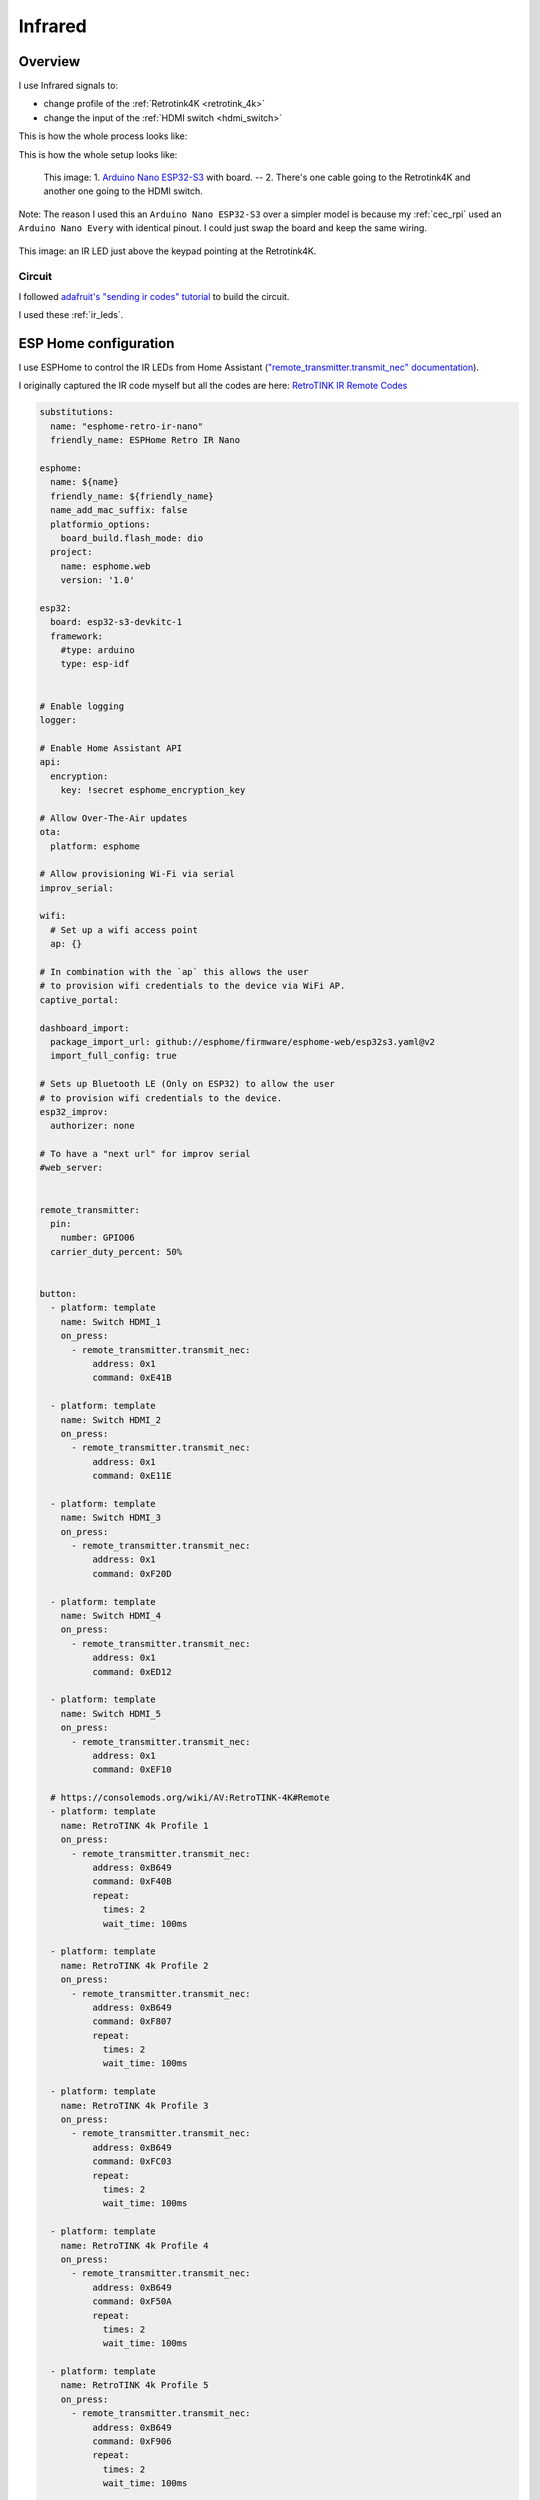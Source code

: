 .. _infrared:

Infrared
========

Overview
--------

I use Infrared signals to:

- change profile of the :ref:`Retrotink4K <retrotink_4k>`
- change the input of the :ref:`HDMI switch <hdmi_switch>`

This is how the whole process looks like:

.. graphviz:: graphs/infrared_sequence.dot


This is how the whole setup looks like:

.. figure:: _static/infrared/esp32.jpg
  :alt: Arduino with raspberry pi

  This image:
  1. `Arduino Nano ESP32-S3 <arduino_nano-esp32>`_ with board. -- 2. There's one cable going to the Retrotink4K and another one going to the HDMI switch.

Note: The reason I used this an ``Arduino Nano ESP32-S3`` over a simpler model is because my :ref:`cec_rpi` used an ``Arduino Nano Every`` with identical pinout. I could just swap the board and keep the same wiring.

.. figure:: _static/keypad.jpg
   :alt: Keypad
   :align: center

   This image: an IR LED just above the keypad pointing at the Retrotink4K.


Circuit
^^^^^^^

I followed `adafruit's "sending ir codes" tutorial <https://learn.adafruit.com/using-an-infrared-library/sending-ir-codes>`_ to build the circuit.

I used these :ref:`ir_leds`.

ESP Home configuration
----------------------

I use ESPHome to control the IR LEDs from Home Assistant (`"remote_transmitter.transmit_nec" documentation <https://esphome.io/components/remote_transmitter.html#remote-transmitter-transmit-nec-action>`_).

I originally captured the IR code myself but all the codes are here: `RetroTINK IR Remote Codes <https://consolemods.org/wiki/AV:RetroTINK-4K#Remote>`_

.. code-block:: yaml

    substitutions:
      name: "esphome-retro-ir-nano"
      friendly_name: ESPHome Retro IR Nano

    esphome:
      name: ${name}
      friendly_name: ${friendly_name}
      name_add_mac_suffix: false
      platformio_options:
        board_build.flash_mode: dio
      project:
        name: esphome.web
        version: '1.0'

    esp32:
      board: esp32-s3-devkitc-1
      framework:
        #type: arduino
        type: esp-idf


    # Enable logging
    logger:

    # Enable Home Assistant API
    api:
      encryption:
        key: !secret esphome_encryption_key

    # Allow Over-The-Air updates
    ota:
      platform: esphome

    # Allow provisioning Wi-Fi via serial
    improv_serial:

    wifi:
      # Set up a wifi access point
      ap: {}

    # In combination with the `ap` this allows the user
    # to provision wifi credentials to the device via WiFi AP.
    captive_portal:

    dashboard_import:
      package_import_url: github://esphome/firmware/esphome-web/esp32s3.yaml@v2
      import_full_config: true

    # Sets up Bluetooth LE (Only on ESP32) to allow the user
    # to provision wifi credentials to the device.
    esp32_improv:
      authorizer: none

    # To have a "next url" for improv serial
    #web_server:


    remote_transmitter:
      pin:
        number: GPIO06
      carrier_duty_percent: 50%


    button:
      - platform: template
        name: Switch HDMI_1
        on_press:
          - remote_transmitter.transmit_nec:
              address: 0x1
              command: 0xE41B

      - platform: template
        name: Switch HDMI_2
        on_press:
          - remote_transmitter.transmit_nec:
              address: 0x1
              command: 0xE11E

      - platform: template
        name: Switch HDMI_3
        on_press:
          - remote_transmitter.transmit_nec:
              address: 0x1
              command: 0xF20D

      - platform: template
        name: Switch HDMI_4
        on_press:
          - remote_transmitter.transmit_nec:
              address: 0x1
              command: 0xED12

      - platform: template
        name: Switch HDMI_5
        on_press:
          - remote_transmitter.transmit_nec:
              address: 0x1
              command: 0xEF10

      # https://consolemods.org/wiki/AV:RetroTINK-4K#Remote
      - platform: template
        name: RetroTINK 4k Profile 1
        on_press:
          - remote_transmitter.transmit_nec:
              address: 0xB649
              command: 0xF40B
              repeat:
                times: 2
                wait_time: 100ms

      - platform: template
        name: RetroTINK 4k Profile 2
        on_press:
          - remote_transmitter.transmit_nec:
              address: 0xB649
              command: 0xF807
              repeat:
                times: 2
                wait_time: 100ms

      - platform: template
        name: RetroTINK 4k Profile 3
        on_press:
          - remote_transmitter.transmit_nec:
              address: 0xB649
              command: 0xFC03
              repeat:
                times: 2
                wait_time: 100ms

      - platform: template
        name: RetroTINK 4k Profile 4
        on_press:
          - remote_transmitter.transmit_nec:
              address: 0xB649
              command: 0xF50A
              repeat:
                times: 2
                wait_time: 100ms

      - platform: template
        name: RetroTINK 4k Profile 5
        on_press:
          - remote_transmitter.transmit_nec:
              address: 0xB649
              command: 0xF906
              repeat:
                times: 2
                wait_time: 100ms

      - platform: template
        name: RetroTINK 4k Profile 6
        on_press:
          - remote_transmitter.transmit_nec:
              address: 0xB649
              command: 0xFD02
              repeat:
                times: 2
                wait_time: 100ms

      - platform: template
        name: RetroTINK 4k Profile 7
        on_press:
          - remote_transmitter.transmit_nec:
              address: 0xB649
              command: 0xF609
              repeat:
                times: 2
                wait_time: 100ms

      - platform: template
        name: RetroTINK 4k Profile 8
        on_press:
          - remote_transmitter.transmit_nec:
              address: 0xB649
              command: 0xFA05
              repeat:
                times: 2
                wait_time: 100ms

      - platform: template
        name: RetroTINK 4k Profile 9
        on_press:
          - remote_transmitter.transmit_nec:
              address: 0xB649
              command: 0xFE01
              repeat:
                times: 2
                wait_time: 100ms

      - platform: template
        name: RetroTINK 4k Profile 10
        on_press:
          - remote_transmitter.transmit_nec:
              address: 0xB649
              command: 0xDA25
              repeat:
                times: 2
                wait_time: 100ms

      - platform: template
        name: RetroTINK 4k Profile 11
        on_press:
          - remote_transmitter.transmit_nec:
              address: 0xB649
              command: 0xD926
              repeat:
                times: 2
                wait_time: 100ms

      - platform: template
        name: RetroTINK 4k Profile 12
        on_press:
          - remote_transmitter.transmit_nec:
              address: 0xB649
              command: 0xD827
              repeat:
                times: 2
                wait_time: 100ms


Capturing infrared codes (optional)
^^^^^^^^^^^^^^^^^^^^^^^^^^^^^^^^^^^

I used the circuit `described here <https://learn.adafruit.com/using-an-infrared-library/hardware-needed>`_ but I used this old source to capture the codes: `MinimalReceiver.ino <https://raw.githubusercontent.com/Arduino-IRremote/Arduino-IRremote/922d2c5c81c9057b2dbf6b1772c6f3195ec6ef85/examples/MinimalReceiver/MinimalReceiver.ino>`_.
